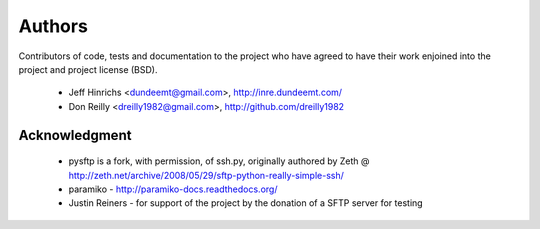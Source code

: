 Authors
========

Contributors of code, tests and documentation to the project who have agreed
to have their work enjoined into the project and project license (BSD).

 * Jeff Hinrichs <dundeemt@gmail.com>, http://inre.dundeemt.com/
 * Don Reilly <dreilly1982@gmail.com>, http://github.com/dreilly1982



Acknowledgment
---------------
 * pysftp is a fork, with permission, of ssh.py, originally authored by
   Zeth @ http://zeth.net/archive/2008/05/29/sftp-python-really-simple-ssh/

 * paramiko - http://paramiko-docs.readthedocs.org/

 * Justin Reiners - for support of the project by the donation of a SFTP server
   for testing